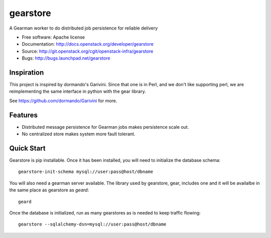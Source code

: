 ===============================
gearstore
===============================

A Gearman worker to do distributed job persistence for reliable delivery

* Free software: Apache license
* Documentation: http://docs.openstack.org/developer/gearstore
* Source: http://git.openstack.org/cgit/openstack-infra/gearstore
* Bugs: http://bugs.launchpad.net/gearstore

Inspiration
-----------

This project is inspired by dormando's Garivini. Since that one is in
Perl, and we don't like supporting perl, we are reimplementing the same
interface in python with the gear library.

See https://github.com/dormando/Garivini for more.

Features
--------

* Distributed message persistence for Gearman jobs makes persistence scale out.
* No centralized store makes system more fault tolerant.

Quick Start
-----------

Gearstore is pip installable. Once it has been installed, you will need
to initialize the database schema::

  gearstore-init-schema mysql://user:pass@host/dbname

You will also need a gearman server available. The library used by
gearstore, gear, includes one and it will be availalbe in the same
place as gearstore as  `geard`::

  geard

Once the database is initialized, run as many gearstores as is needed
to keep traffic flowing::

  gearstore --sqlalchemy-dsn=mysql://user:pass@host/dbname 
